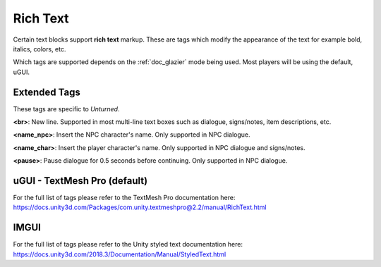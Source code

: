 .. _doc_data_richtext:

Rich Text
=========

Certain text blocks support **rich text** markup. These are tags which modify the appearance of the text for example bold, italics, colors, etc.

Which tags are supported depends on the :ref:`doc_glazier` mode being used. Most players will be using the default, uGUI.

Extended Tags
-------------

These tags are specific to *Unturned*.

**\<br\>**: New line. Supported in most multi-line text boxes such as dialogue, signs/notes, item descriptions, etc.

**\<name_npc\>**: Insert the NPC character's name. Only supported in NPC dialogue.

**\<name_char\>**: Insert the player character's name. Only supported in NPC dialogue and signs/notes.

**\<pause\>**: Pause dialogue for 0.5 seconds before continuing. Only supported in NPC dialogue.

uGUI - TextMesh Pro (default)
-----------------------------

For the full list of tags please refer to the TextMesh Pro documentation here: https://docs.unity3d.com/Packages/com.unity.textmeshpro@2.2/manual/RichText.html

IMGUI
-----

For the full list of tags please refer to the Unity styled text documentation here: https://docs.unity3d.com/2018.3/Documentation/Manual/StyledText.html
